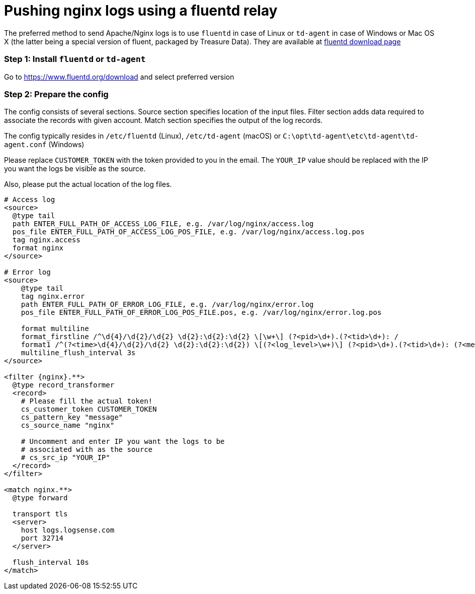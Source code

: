 :source-highlighter: highlight.js

= Pushing nginx logs using a fluentd relay

The preferred method to send Apache/Nginx logs is to use `fluentd` in
case of Linux or `td-agent` in case of Windows or Mac OS X (the latter
being a special version of fluent, packaged by Treasure Data). They are
available at https://www.fluentd.org/download[fluentd download page]

=== *Step 1:* Install `fluentd` or `td-agent`

Go to https://www.fluentd.org/download and select preferred version

=== *Step 2:* Prepare the config

The config consists of several sections. Source section specifies
location of the input files. Filter section adds data required to
associate the records with given account. Match section specifies the
output of the log records.

The config typically resides in `/etc/fluentd` (Linux), `/etc/td-agent`
(macOS) or `C:\opt\td-agent\etc\td-agent\td-agent.conf` (Windows)

Please replace `CUSTOMER_TOKEN` with the token provided to you in the
email. The `YOUR_IP` value should be replaced with the IP you want the
logs be visible as the source.

Also, please put the actual location of the log files.

----
# Access log
<source>
  @type tail
  path ENTER_FULL_PATH_OF_ACCESS_LOG_FILE, e.g. /var/log/nginx/access.log
  pos_file ENTER_FULL_PATH_OF_ACCESS_LOG_POS_FILE, e.g. /var/log/nginx/access.log.pos
  tag nginx.access
  format nginx
</source>

# Error log
<source>
    @type tail
    tag nginx.error
    path ENTER_FULL_PATH_OF_ERROR_LOG_FILE, e.g. /var/log/nginx/error.log
    pos_file ENTER_FULL_PATH_OF_ERROR_LOG_POS_FILE.pos, e.g. /var/log/nginx/error.log.pos

    format multiline
    format_firstline /^\d{4}/\d{2}/\d{2} \d{2}:\d{2}:\d{2} \[\w+\] (?<pid>\d+).(?<tid>\d+): /
    format1 /^(?<time>\d{4}/\d{2}/\d{2} \d{2}:\d{2}:\d{2}) \[(?<log_level>\w+)\] (?<pid>\d+).(?<tid>\d+): (?<message>.*)/
    multiline_flush_interval 3s
</source>

<filter {nginx}.**>
  @type record_transformer
  <record>
    # Please fill the actual token!
    cs_customer_token CUSTOMER_TOKEN
    cs_pattern_key "message"
    cs_source_name "nginx"

    # Uncomment and enter IP you want the logs to be
    # associated with as the source
    # cs_src_ip "YOUR_IP"
  </record>
</filter>

<match nginx.**>
  @type forward

  transport tls
  <server>
    host logs.logsense.com
    port 32714
  </server>

  flush_interval 10s
</match>
----
